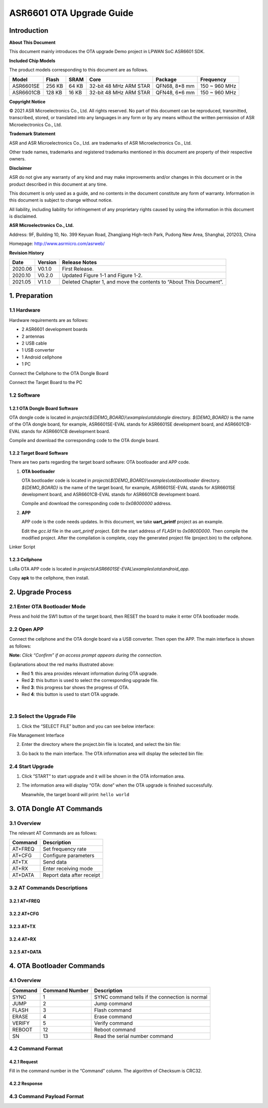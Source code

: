 .. role:: raw-latex(raw)
   :format: latex
..

ASR6601 OTA Upgrade Guide
=========================

Introduction
------------

**About This Document**

This document mainly introduces the OTA upgrade Demo project in LPWAN SoC ASR6601 SDK.

**Included Chip Models**

The product models corresponding to this document are as follows.

+-----------+--------+-------+-----------------------------+---------------+---------------+
| Model     | Flash  | SRAM  | Core                        | Package       | Frequency     |
+===========+========+=======+=============================+===============+===============+
| ASR6601SE | 256 KB | 64 KB | 32-bit 48 MHz ARM STAR      | QFN68, 8*8 mm | 150 ~ 960 MHz |
+-----------+--------+-------+-----------------------------+---------------+---------------+
| ASR6601CB | 128 KB | 16 KB | 32-bit 48 MHz ARM STAR      | QFN48, 6*6 mm | 150 ~ 960 MHz |
+-----------+--------+-------+-----------------------------+---------------+---------------+

**Copyright Notice**

© 2021 ASR Microelectronics Co., Ltd. All rights reserved. No part of this document can be reproduced, transmitted, transcribed, stored, or translated into any languages in any form or by any means without the written permission of ASR Microelectronics Co., Ltd.

**Trademark Statement**

ASR and ASR Microelectronics Co., Ltd. are trademarks of ASR Microelectronics Co., Ltd. 

Other trade names, trademarks and registered trademarks mentioned in this document are property of their respective owners.

**Disclaimer**

ASR do not give any warranty of any kind and may make improvements and/or changes in this document or in the product described in this document at any time.

This document is only used as a guide, and no contents in the document constitute any form of warranty. Information in this document is subject to change without notice.

All liability, including liability for infringement of any proprietary rights caused by using the information in this document is disclaimed.

**ASR Microelectronics Co., Ltd.**

Address: 9F, Building 10, No. 399 Keyuan Road, Zhangjiang High-tech Park, Pudong New Area, Shanghai, 201203, China

Homepage: http://www.asrmicro.com/asrweb/

**Revision History**

+----------+-------------+--------------------------------------------------------------------+
| **Date** | **Version** | **Release Notes**                                                  |
+==========+=============+====================================================================+
| 2020.06  | V0.1.0      | First Release.                                                     |
+----------+-------------+--------------------------------------------------------------------+
| 2020.10  | V0.2.0      | Updated Figure 1-1 and Figure 1-2.                                 |
+----------+-------------+--------------------------------------------------------------------+
| 2021.05  | V1.1.0      | Deleted Chapter 1, and move the contents to “About This Document”. |
+----------+-------------+--------------------------------------------------------------------+

1. Preparation
--------------

1.1 Hardware
~~~~~~~~~~~~

Hardware requirements are as follows:

-  2 ASR6601 development boards
-  2 antennas
-  2 USB cable
-  1 USB converter
-  1 Android cellphone
-  1 PC

|image1|

.. raw:: html

   <center>

Connect the Cellphone to the OTA Dongle Board

.. raw:: html

   </center>

|image2|

.. raw:: html

   <center>

Connect the Target Board to the PC

.. raw:: html

   </center>

1.2 Software
~~~~~~~~~~~~

1.2.1 OTA Dongle Board Software
^^^^^^^^^^^^^^^^^^^^^^^^^^^^^^^

OTA dongle code is located in *projects\\${DEMO_BOARD}\\examples\\ota\\dongle* directory. *${DEMO_BOARD}* is the name of the OTA dongle board, for example, ASR6601SE-EVAL stands for ASR6601SE development board, and ASR6601CB-EVAL stands for ASR6601CB development board.

Compile and download the corresponding code to the OTA dongle board.

1.2.2 Target Board Software
^^^^^^^^^^^^^^^^^^^^^^^^^^^

There are two parts regarding the target board software: OTA bootloader and APP code.

(1) **OTA bootloader**

    OTA bootloader code is located in *projects\\${DEMO_BOARD}\\examples\\ota\\bootloader* directory. *${DEMO_BOARD}* is the name of the target board, for example, ASR6601SE-EVAL stands for ASR6601SE development board, and ASR6601CB-EVAL stands for ASR6601CB development board.

    Compile and download the corresponding code to *0x08000000* address.

(2) **APP**

    APP code is the code needs updates. In this document, we take **uart_printf** project as an example.

    Edit the *gcc.ld* file in the *uart_printf* project. Edit the start address of *FLASH* to *0x0800D000*. Then compile the modified project. After the compilation is complete, copy the generated project file (project.bin) to the cellphone.

.. raw:: html

   <center>

|image3|

Linker Script

.. raw:: html

   </center>

1.2.3 Cellphone
^^^^^^^^^^^^^^^

LoRa OTA APP code is located in *projects\\ASR6601SE-EVAL\\examples\\ota\\android\_app.*

Copy **apk** to the cellphone, then install.

2. Upgrade Process
------------------

2.1 Enter OTA Bootloader Mode
~~~~~~~~~~~~~~~~~~~~~~~~~~~~~

Press and hold the SW1 button of the target board, then RESET the board to make it enter OTA bootloader mode.

|image4|



2.2 Open APP
~~~~~~~~~~~~

Connect the cellphone and the OTA dongle board via a USB converter. Then open the APP. The main interface is shown as follows:

.. raw:: html

   <center>

|image5|

.. raw:: html

   </center>

**Note:** *Click “Confirm” if an access prompt appears during the connection.*

.. raw:: html

   <center>

|image6|

.. raw:: html

   </center>

Explanations about the red marks illustrated above:

-  Red **1**: this area provides relevant information during OTA upgrade.

-  Red **2**: this button is used to select the corresponding upgrade file.

-  Red **3**: this progress bar shows the progress of OTA.

-  Red **4**: this button is used to start OTA upgrade.

​

2.3 Select the Upgrade File
~~~~~~~~~~~~~~~~~~~~~~~~~~~

(1) Click the “SELECT FILE” button and you can see below interface:

.. raw:: html

   <center>

|image7|

File Management Interface

.. raw:: html

   </center>

(2) Enter the directory where the project.bin file is located, and select the bin file:

.. raw:: html

   <center>

|image8|

.. raw:: html

   </center>

(3) Go back to the main interface. The OTA information area will display the selected bin file:

.. raw:: html

   <center>

|image9|

.. raw:: html

   </center>



2.4 Start Upgrade
~~~~~~~~~~~~~~~~~

(1) Click ”START” to start upgrade and it will be shown in the OTA information area.

.. raw:: html

   <center>

|image10|

.. raw:: html

   </center>

(2) The information area will display “OTA: done” when the OTA upgrade is finished successfully.

    Meanwhile, the target board will print: ``hello world``

.. raw:: html

   <center>

|image11|

.. raw:: html

   </center>



3. OTA Dongle AT Commands
-------------------------

3.1 Overview
~~~~~~~~~~~~

The relevant AT Commands are as follows:

.. raw:: html

   <center>

======= =========================
Command Description
======= =========================
AT+FREQ Set frequency rate
AT+CFG  Configure parameters
AT+TX   Send data
AT+RX   Enter receiving mode
AT+DATA Report data after receipt
======= =========================

.. raw:: html

   </center>


3.2 AT Commands Descriptions
~~~~~~~~~~~~~~~~~~~~~~~~~~~~

3.2.1 AT+FREQ
^^^^^^^^^^^^^

|image12|

3.2.2 AT+CFG
^^^^^^^^^^^^

|image13|

3.2.3 AT+TX
^^^^^^^^^^^

|image14|

3.2.4 AT+RX
^^^^^^^^^^^

|image15|

3.2.5 AT+DATA
^^^^^^^^^^^^^

|image16|



4. OTA Bootloader Commands
--------------------------

.. _overview-1:

4.1 Overview
~~~~~~~~~~~~

======= ============== ==============================================
Command Command Number Description
======= ============== ==============================================
SYNC    1              SYNC command tells if the connection is normal
JUMP    2              Jump command
FLASH   3              Flash command
ERASE   4              Erase command
VERIFY  5              Verify command
REBOOT  12             Reboot command
SN      13             Read the serial number command
======= ============== ==============================================

4.2 Command Format
~~~~~~~~~~~~~~~~~~

4.2.1 Request
^^^^^^^^^^^^^

|image17|

Fill in the command number in the “Command” column. The algorithm of Checksum is CRC32.

4.2.2 Response
^^^^^^^^^^^^^^

|image18|

4.3 Command Payload Format
~~~~~~~~~~~~~~~~~~~~~~~~~~

|image19|


.. |image1| image:: img/6601_OTA/图1-1.png
.. |image2| image:: img/6601_OTA/图1-2.png
.. |image3| image:: img/6601_OTA/图1-3.png
.. |image4| image:: img/6601_OTA/图2-1.png
.. |image5| image:: img/6601_OTA/图2-2.png
.. |image6| image:: img/6601_OTA/图2-3.png
.. |image7| image:: img/6601_OTA/图2-4.png
.. |image8| image:: img/6601_OTA/图2-5.png
.. |image9| image:: img/6601_OTA/图2-6.png
.. |image10| image:: img/6601_OTA/图2-7.png
.. |image11| image:: img/6601_OTA/图2-8.png
.. |image12| image:: img/6601_OTA/图3-1.png
.. |image13| image:: img/6601_OTA/图3-2.png
.. |image14| image:: img/6601_OTA/图3-3.png
.. |image15| image:: img/6601_OTA/图3-4.png
.. |image16| image:: img/6601_OTA/图3-5.png
.. |image17| image:: img/6601_OTA/图4-1.png
.. |image18| image:: img/6601_OTA/图4-2.png
.. |image19| image:: img/6601_OTA/图4-3.png